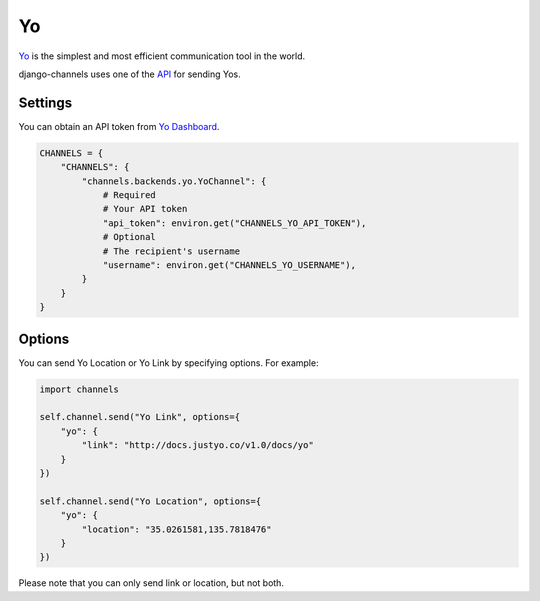 Yo
==
`Yo`_ is the simplest and most efficient communication tool in the world.

django-channels uses one of the `API`_ for sending Yos.

Settings
--------
You can obtain an API token from `Yo Dashboard`_.

.. code-block:: python

   CHANNELS = {
       "CHANNELS": {
           "channels.backends.yo.YoChannel": {
               # Required
               # Your API token
               "api_token": environ.get("CHANNELS_YO_API_TOKEN"),
               # Optional
               # The recipient's username
               "username": environ.get("CHANNELS_YO_USERNAME"),
           }
       }
   }

Options
-------
You can send Yo Location or Yo Link by specifying options. For example:

.. code-block:: python

   import channels

   self.channel.send("Yo Link", options={
       "yo": {
           "link": "http://docs.justyo.co/v1.0/docs/yo"
       }
   })

   self.channel.send("Yo Location", options={
       "yo": {
           "location": "35.0261581,135.7818476"
       }
   })

Please note that you can only send link or location, but not both.

.. _Yo: https://www.justyo.co
.. _API: http://docs.justyo.co/v1.0/docs/yo
.. _Yo Dashboard: https://dev.justyo.co
